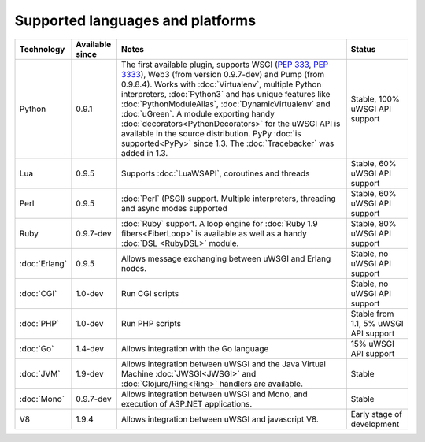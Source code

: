 Supported languages and platforms
=================================

.. list-table:: 
    :header-rows: 1
    
    * - Technology
      - Available since
      - Notes
      - Status
    * - Python
      - 0.9.1
      - The first available plugin, supports WSGI (:pep:`333`, :pep:`3333`),
        Web3 (from version 0.9.7-dev) and Pump (from 0.9.8.4). Works with
        :doc:`Virtualenv`, multiple Python interpreters, :doc:`Python3` and
        has unique features like :doc:`PythonModuleAlias`,
        :doc:`DynamicVirtualenv` and :doc:`uGreen`. A module exporting handy
        :doc:`decorators<PythonDecorators>` for the uWSGI API is available in
        the source distribution. PyPy :doc:`is supported<PyPy>` since 1.3. The
        :doc:`Tracebacker` was added in 1.3.
      - Stable, 100% uWSGI API support
    * - Lua
      - 0.9.5
      - Supports :doc:`LuaWSAPI`, coroutines and threads
      - Stable, 60% uWSGI API support
    * - Perl
      - 0.9.5
      - :doc:`Perl` (PSGI) support. Multiple interpreters, threading and async
        modes supported
      - Stable, 60% uWSGI API support
    * - Ruby
      - 0.9.7-dev
      - :doc:`Ruby` support. A loop engine for :doc:`Ruby 1.9
        fibers<FiberLoop>` is available as well as a handy :doc:`DSL <RubyDSL>`
        module.
      - Stable, 80% uWSGI API support
    * - :doc:`Erlang`
      - 0.9.5
      - Allows message exchanging between uWSGI and Erlang nodes.
      - Stable, no uWSGI API support
    * - :doc:`CGI`
      - 1.0-dev
      - Run CGI scripts
      - Stable, no uWSGI API support
    * - :doc:`PHP`
      - 1.0-dev
      - Run PHP scripts
      - Stable from 1.1, 5% uWSGI API support   
    * - :doc:`Go`
      - 1.4-dev
      - Allows integration with the Go language
      - 15% uWSGI API support
    * - :doc:`JVM`
      - 1.9-dev
      - Allows integration between uWSGI and the Java Virtual Machine
        :doc:`JWSGI<JWSGI>` and :doc:`Clojure/Ring<Ring>` handlers are available.
      - Stable
    * - :doc:`Mono`
      - 0.9.7-dev
      - Allows integration between uWSGI and Mono, and execution of ASP.NET
        applications.
      - Stable
    * - V8
      - 1.9.4
      - Allows integration between uWSGI and javascript V8.
      - Early stage of development
